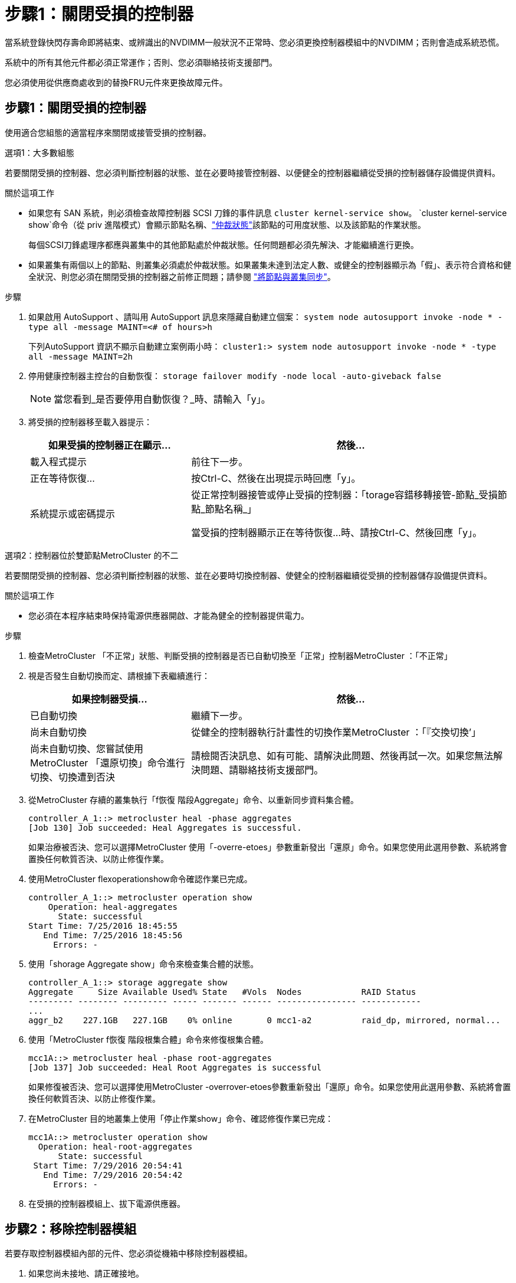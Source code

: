 = 步驟1：關閉受損的控制器
:allow-uri-read: 


當系統登錄快閃存壽命即將結束、或辨識出的NVDIMM一般狀況不正常時、您必須更換控制器模組中的NVDIMM；否則會造成系統恐慌。

系統中的所有其他元件都必須正常運作；否則、您必須聯絡技術支援部門。

您必須使用從供應商處收到的替換FRU元件來更換故障元件。



== 步驟1：關閉受損的控制器

使用適合您組態的適當程序來關閉或接管受損的控制器。

[role="tabbed-block"]
====
.選項1：大多數組態
--
若要關閉受損的控制器、您必須判斷控制器的狀態、並在必要時接管控制器、以便健全的控制器繼續從受損的控制器儲存設備提供資料。

.關於這項工作
* 如果您有 SAN 系統，則必須檢查故障控制器 SCSI 刀鋒的事件訊息  `cluster kernel-service show`。 `cluster kernel-service show`命令（從 priv 進階模式）會顯示節點名稱、link:https://docs.netapp.com/us-en/ontap/system-admin/display-nodes-cluster-task.html["仲裁狀態"]該節點的可用度狀態、以及該節點的作業狀態。
+
每個SCSI刀鋒處理序都應與叢集中的其他節點處於仲裁狀態。任何問題都必須先解決、才能繼續進行更換。

* 如果叢集有兩個以上的節點、則叢集必須處於仲裁狀態。如果叢集未達到法定人數、或健全的控制器顯示為「假」、表示符合資格和健全狀況、則您必須在關閉受損的控制器之前修正問題；請參閱 link:https://docs.netapp.com/us-en/ontap/system-admin/synchronize-node-cluster-task.html?q=Quorum["將節點與叢集同步"^]。


.步驟
. 如果啟用 AutoSupport 、請叫用 AutoSupport 訊息來隱藏自動建立個案： `system node autosupport invoke -node * -type all -message MAINT=<# of hours>h`
+
下列AutoSupport 資訊不顯示自動建立案例兩小時： `cluster1:> system node autosupport invoke -node * -type all -message MAINT=2h`

. 停用健康控制器主控台的自動恢復： `storage failover modify -node local -auto-giveback false`
+

NOTE: 當您看到_是否要停用自動恢復？_時、請輸入「y」。

. 將受損的控制器移至載入器提示：
+
[cols="1,2"]
|===
| 如果受損的控制器正在顯示... | 然後... 


 a| 
載入程式提示
 a| 
前往下一步。



 a| 
正在等待恢復...
 a| 
按Ctrl-C、然後在出現提示時回應「y」。



 a| 
系統提示或密碼提示
 a| 
從正常控制器接管或停止受損的控制器：「torage容錯移轉接管-節點_受損節點_節點名稱_」

當受損的控制器顯示正在等待恢復...時、請按Ctrl-C、然後回應「y」。

|===


--
.選項2：控制器位於雙節點MetroCluster 的不二
--
若要關閉受損的控制器、您必須判斷控制器的狀態、並在必要時切換控制器、使健全的控制器繼續從受損的控制器儲存設備提供資料。

.關於這項工作
* 您必須在本程序結束時保持電源供應器開啟、才能為健全的控制器提供電力。


.步驟
. 檢查MetroCluster 「不正常」狀態、判斷受損的控制器是否已自動切換至「正常」控制器MetroCluster ：「不正常」
. 視是否發生自動切換而定、請根據下表繼續進行：
+
[cols="1,2"]
|===
| 如果控制器受損... | 然後... 


 a| 
已自動切換
 a| 
繼續下一步。



 a| 
尚未自動切換
 a| 
從健全的控制器執行計畫性的切換作業MetroCluster ：「『交換切換’」



 a| 
尚未自動切換、您嘗試使用MetroCluster 「還原切換」命令進行切換、切換遭到否決
 a| 
請檢閱否決訊息、如有可能、請解決此問題、然後再試一次。如果您無法解決問題、請聯絡技術支援部門。

|===
. 從MetroCluster 存續的叢集執行「f恢復 階段Aggregate」命令、以重新同步資料集合體。
+
[listing]
----
controller_A_1::> metrocluster heal -phase aggregates
[Job 130] Job succeeded: Heal Aggregates is successful.
----
+
如果治療被否決、您可以選擇MetroCluster 使用「-overre-etoes」參數重新發出「還原」命令。如果您使用此選用參數、系統將會置換任何軟質否決、以防止修復作業。

. 使用MetroCluster flexoperationshow命令確認作業已完成。
+
[listing]
----
controller_A_1::> metrocluster operation show
    Operation: heal-aggregates
      State: successful
Start Time: 7/25/2016 18:45:55
   End Time: 7/25/2016 18:45:56
     Errors: -
----
. 使用「shorage Aggregate show」命令來檢查集合體的狀態。
+
[listing]
----
controller_A_1::> storage aggregate show
Aggregate     Size Available Used% State   #Vols  Nodes            RAID Status
--------- -------- --------- ----- ------- ------ ---------------- ------------
...
aggr_b2    227.1GB   227.1GB    0% online       0 mcc1-a2          raid_dp, mirrored, normal...
----
. 使用「MetroCluster f恢復 階段根集合體」命令來修復根集合體。
+
[listing]
----
mcc1A::> metrocluster heal -phase root-aggregates
[Job 137] Job succeeded: Heal Root Aggregates is successful
----
+
如果修復被否決、您可以選擇使用MetroCluster -overrover-etoes參數重新發出「還原」命令。如果您使用此選用參數、系統將會置換任何軟質否決、以防止修復作業。

. 在MetroCluster 目的地叢集上使用「停止作業show」命令、確認修復作業已完成：
+
[listing]
----

mcc1A::> metrocluster operation show
  Operation: heal-root-aggregates
      State: successful
 Start Time: 7/29/2016 20:54:41
   End Time: 7/29/2016 20:54:42
     Errors: -
----
. 在受損的控制器模組上、拔下電源供應器。


--
====


== 步驟2：移除控制器模組

若要存取控制器模組內部的元件、您必須從機箱中移除控制器模組。

. 如果您尚未接地、請正確接地。
. 釋放電源線固定器、然後從電源供應器拔下纜線。
. 解開將纜線綁定至纜線管理裝置的掛勾和迴圈帶、然後從控制器模組拔下系統纜線和SFP（如有需要）、並追蹤纜線的連接位置。
+
將纜線留在纜線管理裝置中、以便在重新安裝纜線管理裝置時、整理好纜線。

. 從控制器模組中取出纜線管理裝置、然後將其放在一旁。
. 向下按兩個鎖定栓、然後同時向下轉動兩個鎖條。
+
控制器模組會稍微移出機箱。

+
image::../media/drw_c400_remove_controller_IEOPS-1216.svg[移除控制器]

+
[cols="10,90"]
|===


 a| 
image:../media/icon_round_1.png["編號 1"]
 a| 
鎖定鎖條



 a| 
image:../media/icon_round_2.png["編號 2"]
 a| 
控制器稍微移出機箱

|===
. 將控制器模組滑出機箱。
+
將控制器模組滑出機箱時、請確定您支援控制器模組的底部。

. 將控制器模組放在穩固的平面上。




== 步驟3：更換NVDIMM

若要更換NVDIMM、您必須使用通風管頂端的FRU對應圖或插槽1擴充卡頂端的FRU對應圖、將其放入控制器模組。

* 當您停止系統時、NVDIMM LED會在減少內容時閃爍。完成轉出後、LED會關閉。
* 雖然NVDIMM的內容已加密、但最好先清除NVDIMM的內容再更換。如需詳細資訊、請參閱 https://mysupport.netapp.com/info/web/ECMP1132988.html["波動性聲明"] 請至NetApp支援網站。
+

NOTE: 您必須登入NetApp支援網站、才能顯示系統的_波動聲明_。



您可以使用下列動畫、圖例或書面步驟來更換NVDIMM。


NOTE: 動畫顯示無DIMM插槽的空插槽。這些空插槽中會填入空格。

.動畫-更換NVDIMM
video::7dfe09d8-eff8-41e3-9eb4-b03100032579[panopto]
image::../media/drw_A400_Replace-NVDIMM-DIMM_IEOPS-1009.svg[DRW A400更換NVDIMM DIMM IOPS 1009]

[cols="10,90"]
|===


 a| 
image:../media/icon_round_1.png["編號 1"]
 a| 
DIMM 鎖定彈片



 a| 
image:../media/icon_round_2.png["編號 2"]
 a| 
DIMM



 a| 
image:../media/icon_round_3.png["編號 3"]
 a| 
DIMM 插槽

|===
. 打開通風管、然後在控制器模組的插槽11中找到NVDIMM。
+

NOTE: NVDIMM的外觀與系統DIMM大不相同。

. 將NVDIMM從插槽中退出、方法是緩慢地將NVDIMM兩側的兩個NVDIMM彈出彈片分開、然後將NVDIMM從插槽中滑出並放在一邊。
+

NOTE: 小心拿住NVDIMM的邊緣、避免對NVDIMM電路板上的元件施加壓力。

. 從防靜電包裝袋中取出更換的NVDIMM、拿住NVDIMM的邊角、然後將其對準插槽。
+
NVDIMM插針的槽口應與插槽的卡舌對齊。

. 找到要安裝NVDIMM的插槽。
. 將NVDIMM正面插入插槽。
+
NVDIMM可緊密裝入插槽、但應能輕鬆放入。如果沒有、請重新將NVDIMM與插槽對齊、然後重新插入。

+

NOTE: 目視檢查NVDIMM、確認其已平均對齊並完全插入插槽。

. 小心但穩固地推入NVDIMM頂端邊緣、直到彈出彈片卡入NVDIMM末端的槽口。
. 關閉通風管。




== 步驟4：安裝控制器模組

在控制器模組中更換元件之後、您必須將控制器模組重新安裝到機箱中、然後將其開機至維護模式。

. 如果您尚未這麼做、請關閉通風管。
. 將控制器模組的一端與機箱的開口對齊、然後將控制器模組輕推至系統的一半。
+

NOTE: 在指示之前、請勿將控制器模組完全插入機箱。

. 僅連接管理連接埠和主控台連接埠、以便存取系統以執行下列各節中的工作。
+

NOTE: 您將在本程序稍後將其餘纜線連接至控制器模組。

. 完成控制器模組的安裝：
+
.. 將電源線插入電源供應器、重新安裝電源線鎖環、然後將電源供應器連接至電源。
.. 使用鎖定鎖條、將控制器模組穩固地推入機箱、直到鎖定鎖條開始上升。
+

NOTE: 將控制器模組滑入機箱時、請勿過度施力、以免損壞連接器。

.. 將鎖定鎖條向上轉動、將鎖定鎖條向內傾、使其脫離鎖定插銷、將控制器推入到底、然後將鎖定鎖條向下推入鎖定位置、以將控制器模組完全裝入機箱。
+
控制器模組一旦完全插入機箱、就會開始開機。準備好中斷開機程序。

.. 如果您尚未重新安裝纜線管理裝置、請重新安裝。
.. 中斷正常開機程序、然後按「Ctrl-C」開機至載入器。
+

NOTE: 如果系統在開機功能表停止、請選取開機至載入器選項。

.. 在載入程式提示下、輸入「bye」重新初始化PCIe卡和其他元件。
.. 中斷開機程序、然後按「Ctrl-C」開機至載入器提示字元。
+
如果系統在開機功能表停止、請選取開機至載入器選項。







== 步驟5：將控制器模組還原為運作狀態

您必須重新設計系統、歸還控制器模組、然後重新啟用自動恢復功能。

. 視需要重新安裝系統。
+
如果您移除媒體轉換器（QSFP或SFP）、請記得在使用光纖纜線時重新安裝。

. 將控制器恢復正常運作、方法是歸還儲存設備：「torage容錯移轉恢復-ofnode_disapped_node_name_」
. 如果停用自動還原、請重新啟用：「儲存容錯移轉修改節點本機-自動恢復true」




== 步驟6：在雙節點MetroCluster 的不二組態中切換回集合體

完成雙節點MetroCluster 的故障恢復組態中的FRU更換之後、您就可以執行MetroCluster 還原還原作業。這會將組態恢復至正常運作狀態、使先前受損站台上的同步來源儲存虛擬機器（SVM）現在處於作用中狀態、並從本機磁碟集區提供資料。

此工作僅適用於雙節點MetroCluster 的不完整組態。

.步驟
. 驗證所有節點是否都處於「啟用」狀態：MetroCluster 「顯示節點」
+
[listing]
----
cluster_B::>  metrocluster node show

DR                           Configuration  DR
Group Cluster Node           State          Mirroring Mode
----- ------- -------------- -------------- --------- --------------------
1     cluster_A
              controller_A_1 configured     enabled   heal roots completed
      cluster_B
              controller_B_1 configured     enabled   waiting for switchback recovery
2 entries were displayed.
----
. 確認所有SVM上的重新同步已完成：MetroCluster 「Svserver show」
. 驗證修復作業所執行的任何自動LIF移轉是否已成功完成：「MetroCluster 還原檢查LIF show」
. 從存續叢集中的任何節點使用「MetroCluster 還原」命令執行切換。
. 確認切換作業已完成：MetroCluster 「不顯示」
+
當叢集處於「等待切換」狀態時、切換回復作業仍在執行中：

+
[listing]
----
cluster_B::> metrocluster show
Cluster              Configuration State    Mode
--------------------	------------------- 	---------
 Local: cluster_B configured       	switchover
Remote: cluster_A configured       	waiting-for-switchback
----
+
當叢集處於「正常」狀態時、即可完成切換作業：

+
[listing]
----
cluster_B::> metrocluster show
Cluster              Configuration State    Mode
--------------------	------------------- 	---------
 Local: cluster_B configured      		normal
Remote: cluster_A configured      		normal
----
+
如果切換需要很長時間才能完成、您可以使用「MetroCluster show config-repl複 寫res同步 狀態show」命令來檢查進行中的基準狀態。

. 重新建立任何SnapMirror或SnapVault 不完整的組態。




== 步驟7：將故障零件歸還給NetApp

如套件隨附的RMA指示所述、將故障零件退回NetApp。如 https://mysupport.netapp.com/site/info/rma["零件退貨與更換"]需詳細資訊、請參閱頁面。
